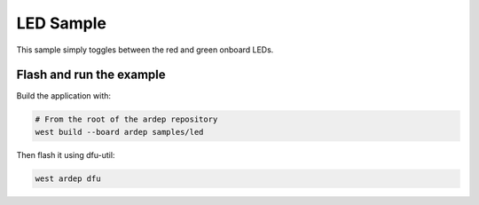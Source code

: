 .. _led_sample:

LED Sample
###############

This sample simply toggles between the red and green onboard LEDs.


Flash and run the example
=========================

Build the application with:

.. code-block:: bash

    # From the root of the ardep repository
    west build --board ardep samples/led
    

Then flash it using dfu-util:

.. code-block:: bash
    
    west ardep dfu
